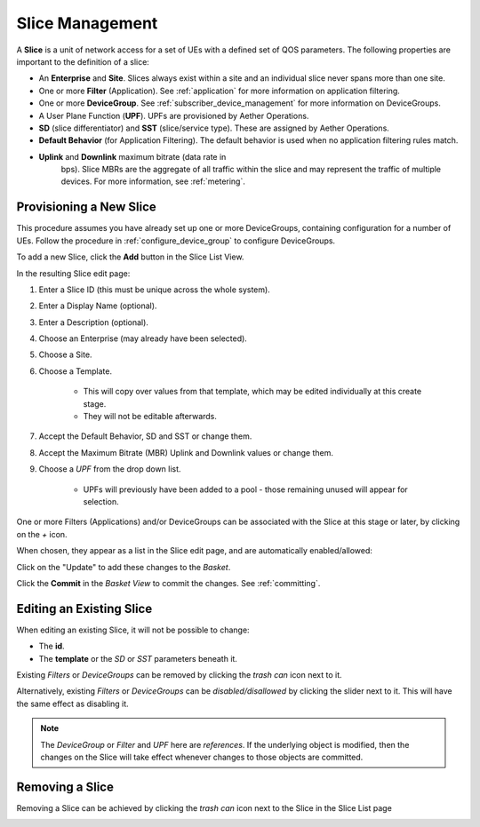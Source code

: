 ..
   SPDX-FileCopyrightText: © 2020 Open Networking Foundation <support@opennetworking.org>
   SPDX-License-Identifier: Apache-2.0

Slice Management
================

A **Slice** is a unit of network access for a set of UEs with a defined set of
QOS parameters. The following properties are important to the definition of a slice:

* An **Enterprise** and **Site**. Slices always exist within a site
  and an individual slice never spans more than one site.

* One or more **Filter** (Application). See :ref:`application` for
  more information on application filtering.

* One or more **DeviceGroup**. See :ref:`subscriber_device_management`
  for more information on DeviceGroups.

* A User Plane Function (**UPF**). UPFs are provisioned by Aether
  Operations.

* **SD** (slice differentiator) and **SST** (slice/service
  type). These are assigned by Aether Operations.

* **Default Behavior** (for Application Filtering). The default
  behavior is used when no application filtering rules match.

* **Uplink** and **Downlink** maximum bitrate (data rate in
   bps). Slice MBRs are the aggregate of all traffic within the slice
   and may represent the traffic of multiple devices.  For more
   information, see :ref:`metering`.

Provisioning a New Slice
------------------------

This procedure assumes you have already set up one or more
DeviceGroups, containing configuration for a number of UEs. Follow the
procedure in :ref:`configure_device_group` to configure DeviceGroups.

To add a new Slice, click the **Add** button in the Slice List View.

|Slice-LIST|

In the resulting Slice edit page:

#. Enter a Slice ID (this must be unique across the whole system).
#. Enter a Display Name (optional).
#. Enter a Description (optional).
#. Choose an Enterprise (may already have been selected).
#. Choose a Site.
#. Choose a Template.

    * This will copy over values from that template, which may be edited individually at this create stage.
    * They will not be editable afterwards.
#. Accept the Default Behavior, SD and SST or change them.
#. Accept the Maximum Bitrate (MBR) Uplink and Downlink values or change them.
#. Choose a *UPF* from the drop down list.

    * UPFs will previously have been added to a pool - those remaining unused will appear for selection.

|SLICE-ADD|

One or more Filters (Applications) and/or DeviceGroups can be associated with the Slice at this
stage or later, by clicking on the *+* icon.

When chosen, they appear as a list in the Slice edit page, and are automatically enabled/allowed:

|SLICE-EDIT-APP-DG|

Click on the "Update" to add these changes to the *Basket*.

Click the **Commit** in the *Basket View* to commit the changes. See :ref:`committing`.

Editing an Existing Slice
-------------------------
When editing an existing Slice, it will not be possible to change:

* The **id**.
* The **template** or the *SD* or *SST* parameters beneath it.

Existing *Filters* or *DeviceGroups* can be removed by clicking the *trash can* icon next to it.

Alternatively, existing *Filters* or *DeviceGroups* can be *disabled/disallowed* by clicking the slider
next to it. This will have the same effect as disabling it.

.. note:: The *DeviceGroup* or *Filter* and *UPF* here are *references*. If the underlying object is modified, then
    the changes on the Slice will take effect whenever changes to those objects are committed.

Removing a Slice
----------------
Removing a Slice can be achieved by clicking the *trash can* icon next to the Slice in the
Slice List page

|SLICE-LIST|

.. |SLICE-ADD| image:: images/aether-roc-gui-slice-add.png
    :width: 500
    :alt: Slice Edit page adding a new Slice

.. |SLICE-EDIT-APP-DG| image:: images/aether-roc-gui-slice-edit-showing-app-dg.png
    :width: 300
    :alt: Slice Edit showing Application and Device Group choice lists

.. |SLICE-LIST| image:: images/aether-roc-gui-slice-list.png
    :width: 920
    :alt: Slice List View in Aether ROC GUI
